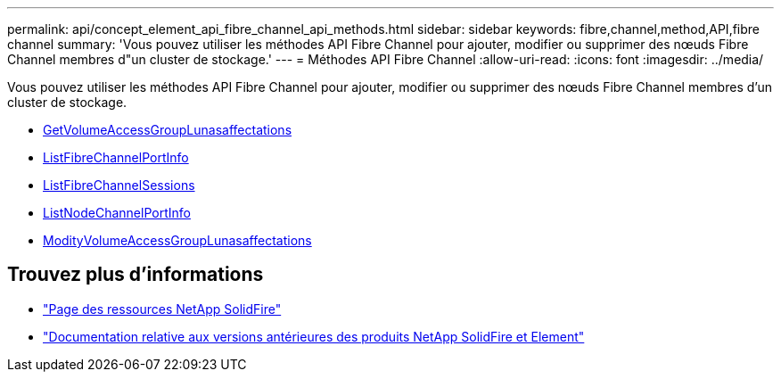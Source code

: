---
permalink: api/concept_element_api_fibre_channel_api_methods.html 
sidebar: sidebar 
keywords: fibre,channel,method,API,fibre channel 
summary: 'Vous pouvez utiliser les méthodes API Fibre Channel pour ajouter, modifier ou supprimer des nœuds Fibre Channel membres d"un cluster de stockage.' 
---
= Méthodes API Fibre Channel
:allow-uri-read: 
:icons: font
:imagesdir: ../media/


[role="lead"]
Vous pouvez utiliser les méthodes API Fibre Channel pour ajouter, modifier ou supprimer des nœuds Fibre Channel membres d'un cluster de stockage.

* xref:reference_element_api_getvolumeaccessgrouplunassignments.adoc[GetVolumeAccessGroupLunasaffectations]
* xref:reference_element_api_listfibrechannelportinfo.adoc[ListFibreChannelPortInfo]
* xref:reference_element_api_listfibrechannelsessions.adoc[ListFibreChannelSessions]
* xref:reference_element_api_listnodefibrechannelportinfo.adoc[ListNodeChannelPortInfo]
* xref:reference_element_api_modifyvolumeaccessgrouplunassignments.adoc[ModityVolumeAccessGroupLunasaffectations]




== Trouvez plus d'informations

* https://www.netapp.com/data-storage/solidfire/documentation/["Page des ressources NetApp SolidFire"^]
* https://docs.netapp.com/sfe-122/topic/com.netapp.ndc.sfe-vers/GUID-B1944B0E-B335-4E0B-B9F1-E960BF32AE56.html["Documentation relative aux versions antérieures des produits NetApp SolidFire et Element"^]

